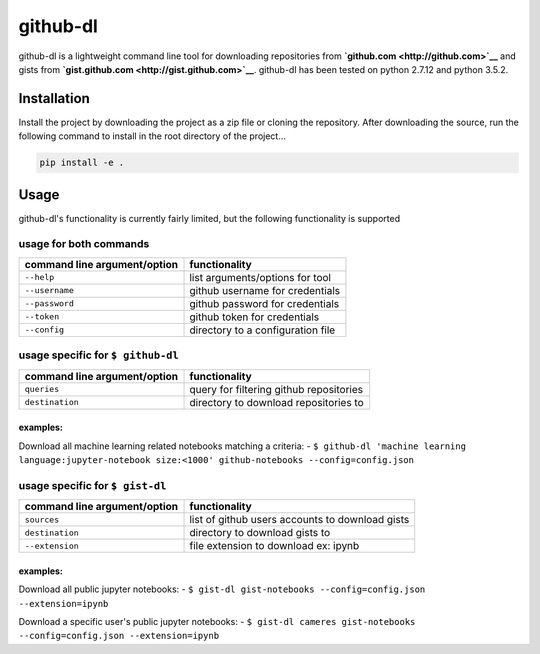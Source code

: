 github-dl
=========

|Build Status| |codecov|

github-dl is a lightweight command line tool for downloading
repositories from **`github.com <http://github.com>`__** and gists from
**`gist.github.com <http://gist.github.com>`__**. github-dl has been
tested on python 2.7.12 and python 3.5.2.

Installation
------------

Install the project by downloading the project as a zip file or cloning
the repository. After downloading the source, run the following command
to install in the root directory of the project...

.. code:: bash

    pip install -e .

Usage
-----

github-dl's functionality is currently fairly limited, but the following
functionality is supported

usage for both commands
~~~~~~~~~~~~~~~~~~~~~~~

+--------------------------------+-------------------------------------+
| command line argument/option   | functionality                       |
+================================+=====================================+
| ``--help``                     | list arguments/options for tool     |
+--------------------------------+-------------------------------------+
| ``--username``                 | github username for credentials     |
+--------------------------------+-------------------------------------+
| ``--password``                 | github password for credentials     |
+--------------------------------+-------------------------------------+
| ``--token``                    | github token for credentials        |
+--------------------------------+-------------------------------------+
| ``--config``                   | directory to a configuration file   |
+--------------------------------+-------------------------------------+

usage specific for ``$ github-dl``
~~~~~~~~~~~~~~~~~~~~~~~~~~~~~~~~~~

+--------------------------------+-------------------------------------------+
| command line argument/option   | functionality                             |
+================================+===========================================+
| ``queries``                    | query for filtering github repositories   |
+--------------------------------+-------------------------------------------+
| ``destination``                | directory to download repositories to     |
+--------------------------------+-------------------------------------------+

examples:
^^^^^^^^^

Download all machine learning related notebooks matching a criteria: -
``$ github-dl 'machine learning language:jupyter-notebook size:<1000' github-notebooks --config=config.json``

usage specific for ``$ gist-dl``
~~~~~~~~~~~~~~~~~~~~~~~~~~~~~~~~

+--------------------------------+---------------------------------------------------+
| command line argument/option   | functionality                                     |
+================================+===================================================+
| ``sources``                    | list of github users accounts to download gists   |
+--------------------------------+---------------------------------------------------+
| ``destination``                | directory to download gists to                    |
+--------------------------------+---------------------------------------------------+
| ``--extension``                | file extension to download ex: ipynb              |
+--------------------------------+---------------------------------------------------+

examples:
^^^^^^^^^

Download all public jupyter notebooks: -
``$ gist-dl gist-notebooks --config=config.json --extension=ipynb``

Download a specific user's public jupyter notebooks: -
``$ gist-dl cameres gist-notebooks --config=config.json --extension=ipynb``

.. |Build Status| image:: https://travis-ci.org/cameres/github-dl.svg?branch=master
   :target: https://travis-ci.org/cameres/github-dl
.. |codecov| image:: https://codecov.io/gh/cameres/github-dl/branch/master/graph/badge.svg
   :target: https://codecov.io/gh/cameres/github-dl

